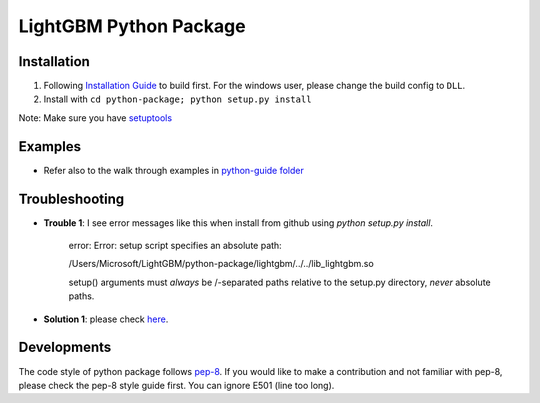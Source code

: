LightGBM Python Package
=======================

Installation
------------

1. Following `Installation Guide <https://github.com/Microsoft/LightGBM/wiki/Installation-Guide>`__ to build first.
   For the windows user, please change the build config to ``DLL``.
2. Install with ``cd python-package; python setup.py install`` 

Note: Make sure you have `setuptools <https://pypi.python.org/pypi/setuptools>`__


Examples
--------

-  Refer also to the walk through examples in `python-guide
   folder <https://github.com/Microsoft/LightGBM/tree/master/examples/python-guide>`__


Troubleshooting
--------

- **Trouble 1**: I see error messages like this when install from github using `python setup.py install`.

    error: Error: setup script specifies an absolute path:

    /Users/Microsoft/LightGBM/python-package/lightgbm/../../lib_lightgbm.so

    setup() arguments must *always* be /-separated paths relative to the
    setup.py directory, *never* absolute paths.

- **Solution 1**: please check `here <http://stackoverflow.com/questions/18085571/pip-install-error-setup-script-specifies-an-absolute-path>`__.


Developments
--------

The code style of python package follows `pep-8 <https://www.python.org/dev/peps/pep-0008/>`__. If you would like to make a contribution and not familiar with pep-8, please check the pep-8 style guide first. You can ignore E501 (line too long).
